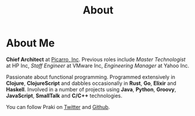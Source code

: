 #+title: About
#+options: num:nil
#+options: html-html5-fancy:t html-doctype:html5
#+publish-date: 2018-01-31
* About Me

#+BEGIN_SRC elisp :exports results :results html
  (yatl-html-frag
   (img@src=\"http://MonadicT.github.io/images/praki.jpg\"@style=\"float:left\;padding-right:20px\"))
#+END_SRC

*Chief Architect* at [[http://www.picarro.com][Picarro, Inc]]. Previous roles include /Master
Technologist/ at HP Inc, /Staff Engineer/ at VMware Inc, /Engineering Manager/
at Yahoo Inc.

Passionate about functional programming. Programmed extensively in
*Clojure*, *ClojureScript* and dabbles occasionally in *Rust*, *Go*,
*Elixir* and *Haskell*. Involved in a number of projects
using *Java*, *Python*, *Groovy*, *JavaScript*, *SmallTalk* and
*C/C++* technologies.

You can follow Praki on [[https://twitter.com/MonadicT][Twitter]] and [[https://MonadicT.github.io][Github]].
